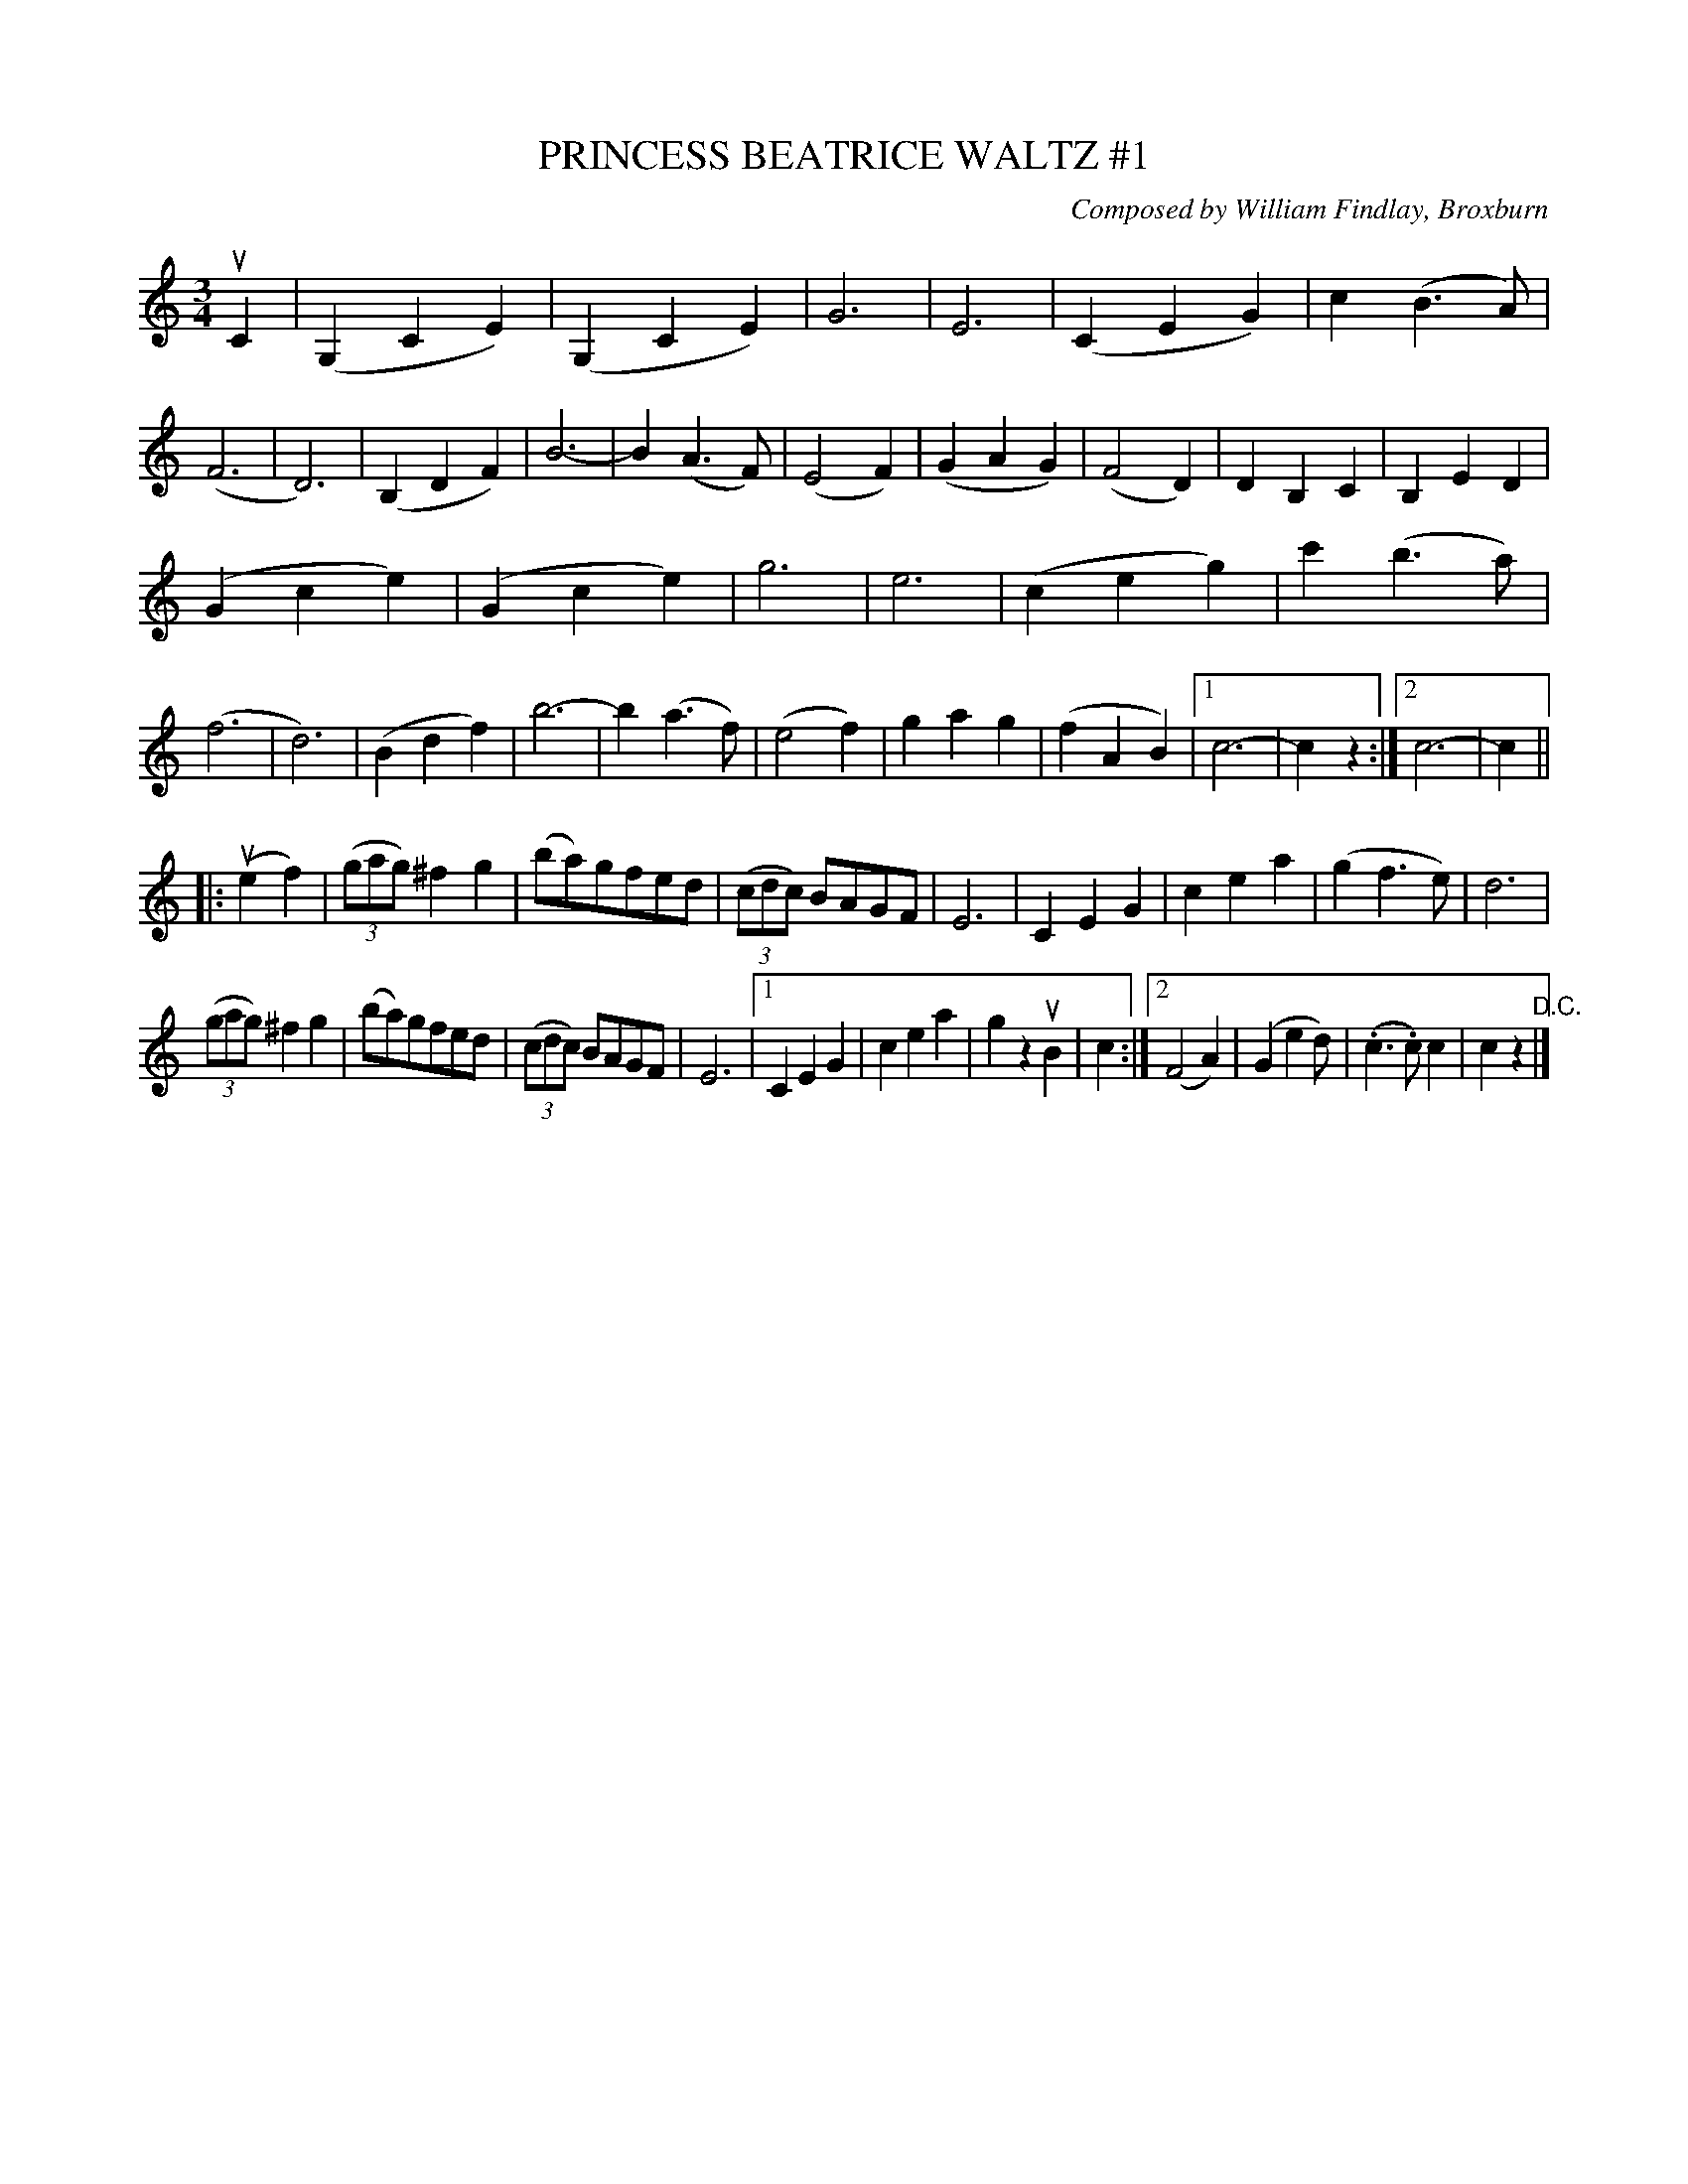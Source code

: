 X: 32731
T: PRINCESS BEATRICE WALTZ #1
C: Composed by William Findlay, Broxburn
R: waltz
B: K\"ohler's Violin Repository, v.3, 1885 p.272 #1
F: http://www.archive.org/details/klersviolinrepos03rugg
Z: 2012 John Chambers <jc:trillian.mit.edu>
N: The repeat notation is a bit odd; adjusted to make phrase lengths and pickups match properly.
M: 3/4
L: 1/8
K: C
uC2 |\
(G,2C2E2) | (G,2C2E2) | G6 | E6 |\
(C2E2G2) | c2(B3A) | (F6 | D6) |\
(B,2D2F2) | B6- | B2(A3F) | (E4F2) |\
(G2A2G2) | (F4D2) | D2B,2C2 | B,2E2D2 |
(G2c2e2) | (G2c2e2) | g6 | e6 |\
(c2e2g2) | c'2(b3a) | (f6 | d6) |\
(B2d2f2) | b6- | b2(a3f) | (e4f2) |\
g2a2g2 | (f2A2B2) | [1 c6- | c2z2 :|[2 c6- | c2 ||
|: (ue2f2) |\
((3gag) ^f2g2 | (ba)gfed | ((3cdc) BAGF | E6 |\
C2E2G2 | c2e2a2 | (g2f3e) | d6 |
((3gag) ^f2g2 | (ba)gfed | ((3cdc) BAGF | E6 |\
[1 C2E2G2 | c2e2a2 | g2z2uB2 | c2 :|\
[2 (F4A2) | (G2e2d) | (.c3.c)c2 | c2z2 "^D.C."|] 

